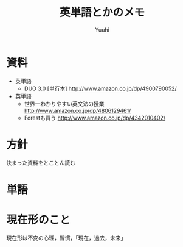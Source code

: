 #+AUTHOR: Yuuhi
#+TITLE: 英単語とかのメモ
#+LANGUAGE: ja
#+HTML: <meta content='no-cache' http-equiv='Pragma' />
#+STYLE: <link rel="stylesheet" type="text/css" href="../bootstrap.min.css">
#+STYLE: <link rel="stylesheet" type="text/css" href="../org-mode.css">

* 資料
- 英単語
  - DUO 3.0 [単行本] http://www.amazon.co.jp/dp/4900790052/

- 英単語
  - 世界一わかりやすい英文法の授業 http://www.amazon.co.jp/dp/4806129461/
  - Forestも買う http://www.amazon.co.jp/dp/4342010402/

* 方針
  決まった資料をとことん読む

* 単語


* 現在形のこと
  現在形は不変の心理，習慣，「現在，過去，未来」

